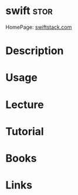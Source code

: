 #+TAGS: stor


* swift 							       :stor:
HomePage: [[https://www.swiftstack.com/product/openstack-swift][swiftstack.com]]
* Description
* Usage
* Lecture
* Tutorial
* Books
* Links
